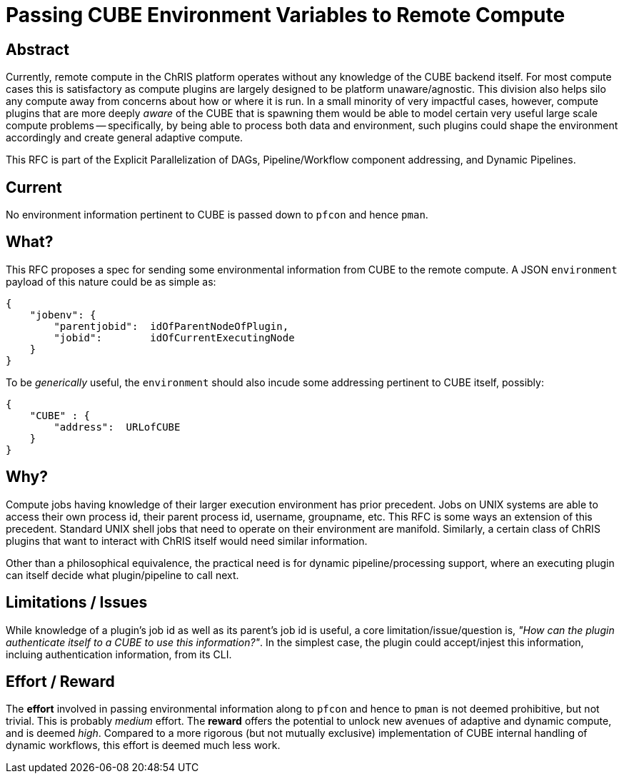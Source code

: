 = Passing CUBE Environment Variables to Remote Compute

== Abstract

Currently, remote compute in the ChRIS platform operates without any knowledge of the CUBE backend itself. For most compute cases this is satisfactory as compute plugins are largely designed to be platform unaware/agnostic. This division also helps silo any compute away from concerns about how or where it is run. In a small minority of very impactful cases, however, compute plugins that are more deeply _aware_ of the CUBE that is spawning them would be able to model certain very useful large scale compute problems -- specifically, by being able to process both data and environment, such plugins could shape the environment accordingly and create general adaptive compute.

This RFC is part of the Explicit Parallelization of DAGs, Pipeline/Workflow component addressing, and Dynamic Pipelines.

== Current

No environment information pertinent to CUBE is passed down to `pfcon` and hence `pman`.

== What?

This RFC proposes a spec for sending some environmental information from CUBE to the remote compute. A JSON `environment` payload of this nature could be as simple as:

```json
{
    "jobenv": {
        "parentjobid":  idOfParentNodeOfPlugin,
        "jobid":        idOfCurrentExecutingNode
    }
}
```

To be _generically_ useful, the `environment` should also incude some addressing pertinent to CUBE itself, possibly:

```json
{
    "CUBE" : {
        "address":  URLofCUBE
    }
}
```

== Why?

Compute jobs having knowledge of their larger execution environment has prior precedent. Jobs on UNIX systems are able to access their own process id, their parent process id, username, groupname, etc. This RFC is some ways an extension of this precedent. Standard UNIX shell jobs that need to operate on their environment are manifold. Similarly, a certain class of ChRIS plugins that want to interact with ChRIS itself would need similar information.

Other than a philosophical equivalence, the practical need is for dynamic pipeline/processing support, where an executing plugin can itself decide what plugin/pipeline to call next.

== Limitations / Issues

While knowledge of a plugin's job id as well as its parent's job id is useful, a core limitation/issue/question is, _"How can the plugin authenticate itself to a CUBE to use this information?"_. In the simplest case, the plugin could accept/injest this information, incluing authentication information, from its CLI.

== Effort / Reward

The *effort* involved in passing environmental information along to `pfcon` and hence to `pman` is not deemed prohibitive, but not trivial. This is probably _medium_ effort. The *reward* offers the potential to unlock new avenues of adaptive and dynamic compute, and is deemed _high_. Compared to a more rigorous (but not mutually exclusive) implementation of CUBE internal handling of dynamic workflows, this effort is deemed much less work.

